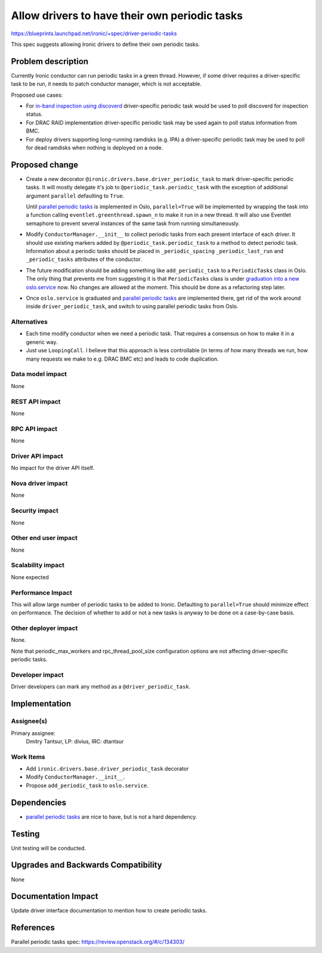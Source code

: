 ..
 This work is licensed under a Creative Commons Attribution 3.0 Unported
 License.

 http://creativecommons.org/licenses/by/3.0/legalcode

==============================================
Allow drivers to have their own periodic tasks
==============================================

https://blueprints.launchpad.net/ironic/+spec/driver-periodic-tasks

This spec suggests allowing Ironic drivers to define their own periodic tasks.

Problem description
===================

Currently Ironic conductor can run periodic tasks in a green thread. However,
if some driver requires a driver-specific task to be run, it needs to patch
conductor manager, which is not acceptable.

Proposed use cases:

* For `in-band inspection using discoverd`_ driver-specific periodic task
  would be used to poll discoverd for inspection status.

* For DRAC RAID implementation driver-specific periodic task may be used again
  to poll status information from BMC.

* For deploy drivers supporting long-running ramdisks (e.g. IPA)
  a driver-specific periodic task may be used to poll for dead ramdisks
  when nothing is deployed on a node.

.. _in-band inspection using discoverd: http://specs.openstack.org/openstack/ironic-specs/specs/kilo/inband-properties-discovery.html

Proposed change
===============

* Create a new decorator ``@ironic.drivers.base.driver_periodic_task`` to mark
  driver-specific periodic tasks. It will mostly delegate it's job to
  ``@periodic_task.periodic_task`` with the exception of additional argument
  ``parallel`` defaulting to ``True``.

  Until `parallel periodic tasks`_ is implemented in Oslo, ``parallel=True``
  will be implemented by wrapping the task into a function calling
  ``eventlet.greenthread.spawn_n`` to make it run in a new thread. It will
  also use Eventlet semaphore to prevent several instances of the same task
  from running simultaneously.

* Modify ``ConductorManager.__init__`` to collect periodic tasks from each
  present interface of each driver. It should use existing markers added by
  ``@periodic_task.periodic_task`` to a method to detect periodic task.
  Information about a periodic tasks should be placed in ``_periodic_spacing``
  ``_periodic_last_run`` and ``_periodic_tasks`` attributes of the conductor.

* The future modification should be adding something like ``add_periodic_task``
  to a ``PeriodicTasks`` class in Oslo. The only thing that prevents me from
  suggesting it is that ``PeriodicTasks`` class is under
  `graduation into a new oslo.service`_ now. No changes are allowed
  at the moment.  This should be done as a refactoring step later.

* Once ``oslo.service`` is graduated and `parallel periodic tasks`_ are
  implemented there, get rid of the work around inside
  ``driver_periodic_task``, and switch to using parallel periodic tasks from
  Oslo.

.. _graduation into a new oslo.service: https://review.openstack.org/#/c/142659/
.. _parallel periodic tasks: https://review.openstack.org/#/c/134303/

Alternatives
------------

* Each time modify conductor when we need a periodic task. That requires a
  consensus on how to make it in a generic way.

* Just use ``LoopingCall``. I believe that this approach is less controllable
  (in terms of how many threads we run, how many requests we make to e.g. DRAC
  BMC etc) and leads to code duplication.

Data model impact
-----------------

None

REST API impact
---------------

None

RPC API impact
--------------

None

Driver API impact
-----------------

No impact for the driver API itself.

Nova driver impact
------------------

None

Security impact
---------------

None

Other end user impact
---------------------

None

Scalability impact
------------------

None expected

Performance Impact
------------------

This will allow large number of periodic tasks to be added to Ironic.
Defaulting to ``parallel=True`` should minimize effect on performance.
The decision of whether to add or not a new tasks is anyway to be done on a
case-by-case basis.

Other deployer impact
---------------------

None.

Note that periodic_max_workers and rpc_thread_pool_size configuration options
are not affecting driver-specific periodic tasks.

Developer impact
----------------

Driver developers can mark any method as a ``@driver_periodic_task``.

Implementation
==============

Assignee(s)
-----------

Primary assignee:
  Dmitry Tantsur, LP: divius, IRC: dtantsur

Work Items
----------

* Add ``ironic.drivers.base.driver_periodic_task`` decorator

* Modify ``ConductorManager.__init__``.

* Propose ``add_periodic_task`` to ``oslo.service``.

Dependencies
============

* `parallel periodic tasks`_ are nice to have, but is not a hard
  dependency.

Testing
=======

Unit testing will be conducted.

Upgrades and Backwards Compatibility
====================================

None

Documentation Impact
====================

Update driver interface documentation to mention how to create periodic tasks.

References
==========

Parallel periodic tasks spec: https://review.openstack.org/#/c/134303/
